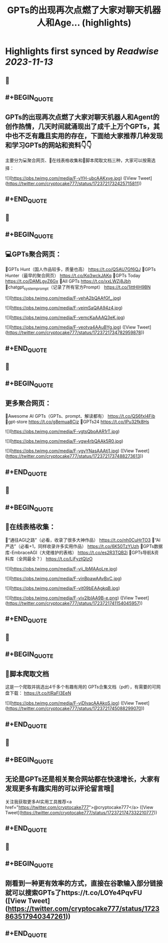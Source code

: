 :PROPERTIES:
:title: GPTs的出现再次点燃了大家对聊天机器人和Age... (highlights)
:END:

:PROPERTIES:
:author: [[cryptocake777 on Twitter]]
:full-title: "GPTs的出现再次点燃了大家对聊天机器人和Age..."
:category: [[tweets]]
:url: https://twitter.com/cryptocake777/status/1723721732425715811
:END:

* Highlights first synced by [[Readwise]] [[2023-11-13]]
** 📌
** #+BEGIN_QUOTE
** GPTs的出现再次点燃了大家对聊天机器人和Agent的创作热情，几天时间就涌现出了成千上万个GPTs，其中也不乏有趣且实用的存在，下面给大家推荐几种发现和学习GPTs的网站和资料👇👇
主要分为💻聚合网页、🔗在线表格收集和🐛脚本爬取文档三种，大家可以按需选择： 

![](https://pbs.twimg.com/media/F-vYH-ubcAAKxye.jpg)  ([View Tweet](https://twitter.com/cryptocake777/status/1723721732425715811))
** #+END_QUOTE
** 📌
** #+BEGIN_QUOTE
** 💻GPTs聚合网页：
🔸GPTs Hunt（国人作品较多，质量也高）
https://t.co/QSAU7Gf6QJ
🔸GPTs Hunter（最早的聚合网页）
https://t.co/Kq3wckJAKq
🔸GPTs Today
https://t.co/DAMLgyZ6Gx
🔸All GPTs
https://t.co/xxLWZj8Jbh
🔸chatgpt_system_prompt（记录了所有官方Prompt）
https://t.co/1ittHIH9BN 

![](https://pbs.twimg.com/media/F-vehA2bQAAfGf_.jpg) 

![](https://pbs.twimg.com/media/F-veimSaQAA94z4.jpg) 

![](https://pbs.twimg.com/media/F-vemcKaAAAQ3eK.jpg) 

![](https://pbs.twimg.com/media/F-veotva4AAuBYg.jpg)  ([View Tweet](https://twitter.com/cryptocake777/status/1723721734782959878))
** #+END_QUOTE
** 📌
** #+BEGIN_QUOTE
** 更多聚合网页：
🔸Awesome AI GPTs（GPTs、prompt、解读都有）
https://t.co/QS6fxI4Fib
🔸gpt-store
https://t.co/g8emua8Ciz
🔸GPTs24
https://t.co/IPu32fk8Hs 

![](https://pbs.twimg.com/media/F-vgtsQboAAR1rT.jpg) 

![](https://pbs.twimg.com/media/F-vgw4rbQAAk5R0.jpg) 

![](https://pbs.twimg.com/media/F-vgyYNasAAAtj1.jpg)  ([View Tweet](https://twitter.com/cryptocake777/status/1723721737488273613))
** #+END_QUOTE
** 📌
** #+BEGIN_QUOTE
** 🔗在线表格收集：
🔸“通往AGI之路”（必看，收录了很多大神作品）
https://t.co/nh0CuHrTO3
🔸“AI 严选”（必看+1，同样收录许多实用作品）
https://t.co/6K50TzYUzh
🔸GPTs数据库-EmbraceAGI（大佬维护的表格）
https://t.co/es2R3TQB2i
🔸GPTs导航&资料库（全网最全？）
https://t.co/LjFyztQlzO 

![](https://pbs.twimg.com/media/F-vij_IbMAAoLre.jpg) 

![](https://pbs.twimg.com/media/F-vinBpawAAvBxC.jpg) 

![](https://pbs.twimg.com/media/F-vit09bEAAgkqB.jpg) 

![](https://pbs.twimg.com/media/F-viv2IbIAA9B-e.png)  ([View Tweet](https://twitter.com/cryptocake777/status/1723721741154045957))
** #+END_QUOTE
** 📌
** #+BEGIN_QUOTE
** 🐛脚本爬取文档
这是一个爬取并挑选出4千多个有趣有用的 GPTs合集文档（pdf），有需要的可网盘下载：
https://t.co/tIRaFI3EeN 

![](https://pbs.twimg.com/media/F-vjDlvacAAAkoS.jpg)  ([View Tweet](https://twitter.com/cryptocake777/status/1723721745088299070))
** #+END_QUOTE
** 📌
** #+BEGIN_QUOTE
** 无论是GPTs还是相关聚合网站都在快速增长，大家有发现更多有趣实用的可以评论留言哦🫡
 
关注我获取更多AI实用工具推荐<a href="https://twitter.com/cryptocake777">@cryptocake777</a>  ([View Tweet](https://twitter.com/cryptocake777/status/1723721747332210777))
** #+END_QUOTE
** 📌
** #+BEGIN_QUOTE
** 刚看到一种更有效率的方式，直接在谷歌输入部分链接就可以搜索GPTs了https://t.co/LOYe4PqvFU  ([View Tweet](https://twitter.com/cryptocake777/status/1723863517940347261))
** #+END_QUOTE